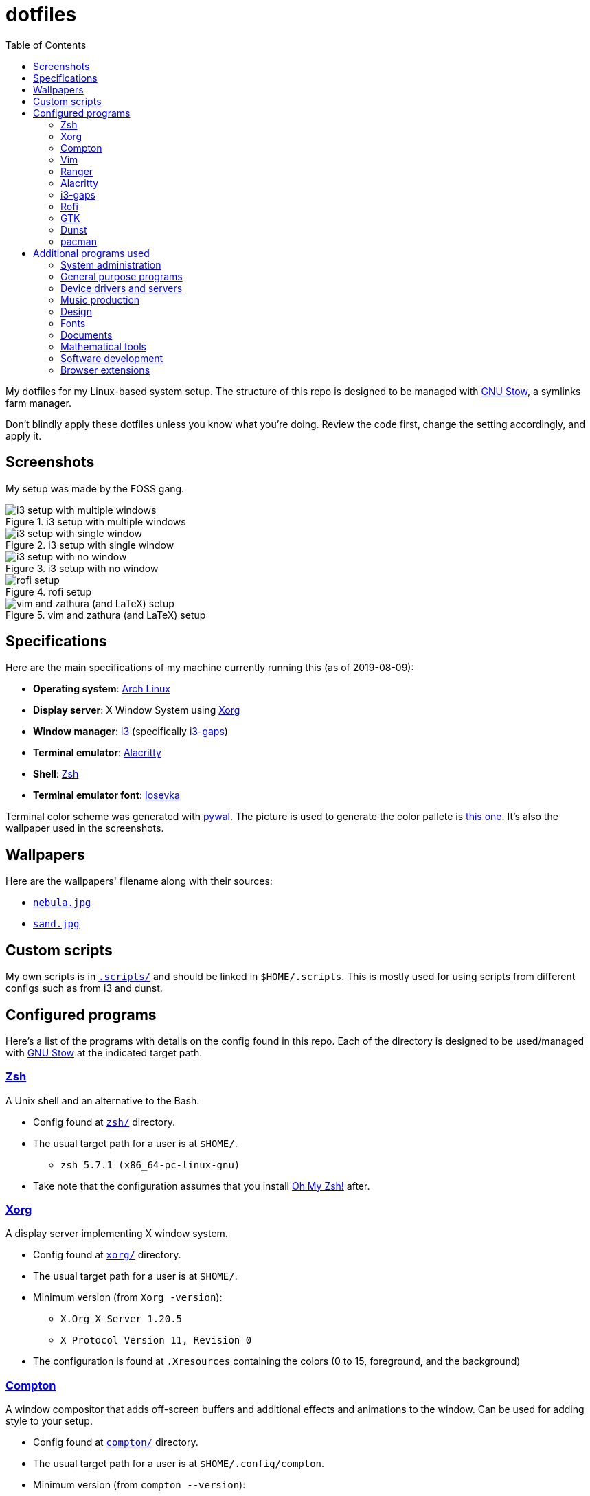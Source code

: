 = dotfiles
:toc:

My dotfiles for my Linux-based system setup. 
The structure of this repo is designed to be managed with 
https://www.gnu.org/software/stow/[GNU Stow], a symlinks 
farm manager.

Don't blindly apply these dotfiles unless you know what you're 
doing. Review the code first, change the setting accordingly, 
and apply it.

== Screenshots
My setup was made by the FOSS gang. 

.i3 setup with multiple windows
image::docs/i3-multiple-windows.png[i3 setup with multiple windows]

.i3 setup with single window
image::docs/i3-single-window.png[i3 setup with single window]

.i3 setup with no window
image::docs/i3-no-window.png[i3 setup with no window]

.rofi setup
image::docs/i3-rofi.png[rofi setup]

.vim and zathura (and LaTeX) setup
image::docs/vim-and-zathura.png[vim and zathura (and LaTeX) setup]


== Specifications
Here are the main specifications of my machine currently running this
(as of 2019-08-09):

* **Operating system**: https://www.archlinux.org/[Arch Linux]
* **Display server**: X Window System using https://www.x.org/wiki/[Xorg]
* **Window manager**: https://i3wm.org/[i3] (specifically https://github.com/Airblader/i3[i3-gaps])
* **Terminal emulator**: https://github.com/jwilm/alacritty/[Alacritty]
* **Shell**: http://www.zsh.org/[Zsh]
* **Terminal emulator font**: https://github.com/be5invis/iosevka[Iosevka]

Terminal color scheme was generated with https://github.com/dylanaraps/pywal[pywal]. 
The picture is used to generate the color pallete is  
https://www.reddit.com/r/wallpapers/comments/cckpj0/i_made_this_simple_and_clean_drawing_over_the/[this one]. 
It's also the wallpaper used in the screenshots.


== Wallpapers
Here are the wallpapers' filename along with their sources:

* https://www.reddit.com/r/wallpapers/comments/cckpj0/i_made_this_simple_and_clean_drawing_over_the/[`nebula.jpg`]
* https://www.reddit.com/r/wallpapers/comments/co9t14/sand/[`sand.jpg`]


== Custom scripts
My own scripts is in link:.scripts/[`.scripts/`] and should be linked in `$HOME/.scripts`.
This is mostly used for using scripts from different configs such as from i3 and dunst.


== Configured programs
Here's a list of the programs with details on the config found in this repo. 
Each of the directory is designed to be used/managed with 
https://www.gnu.org/software/stow/[GNU Stow] at the indicated target path.

=== https://www.zsh.org/[Zsh]
A Unix shell and an alternative to the Bash.

* Config found at link:zsh/[`zsh/`] directory.
* The usual target path for a user is at `$HOME/`.
** `zsh 5.7.1 (x86_64-pc-linux-gnu)`
* Take note that the configuration assumes that you install 
https://github.com/robbyrussell/oh-my-zsh/[Oh My Zsh!] after.

=== https://www.x.org/wiki/[Xorg]
A display server implementing X window system.

* Config found at link:xorg/[`xorg/`] directory.
* The usual target path for a user is at `$HOME/`.
* Minimum version (from `Xorg -version`):
** `X.Org X Server 1.20.5`
** `X Protocol Version 11, Revision 0`
* The configuration is found at `.Xresources` containing the colors (0 to 15, 
foreground, and the background)

=== https://github.com/yshui/compton[Compton]
A window compositor that adds off-screen buffers and additional 
effects and animations to the window. 
Can be used for adding style to your setup.

* Config found at link:compton/[`compton/`] directory.
* The usual target path for a user is at `$HOME/.config/compton`.
* Minimum version (from `compton --version`):
** `v7.2`
* The config is copied from `/etc/xorg/compton.conf` and edited 
a few parameters.

=== https://www.vim.org/[Vim]
A modal text editor.

* Config located at link:vim/[`vim/`] directory.
* The usual target path for a user is at `$HOME/`.
* Minimum version (from `vim --version`): 
** `8.1 (2018 May 18, compiled Jul 29 2019 20:38:53)`
* Uses https://github.com/junegunn/vim-plug[`vim-plug`] as the 
plugin manager.
* Contains my plugin list and editor configurations at `.vimrc`.
* There are also some https://github.com/sirver/UltiSnips[UltiSnips] 
snippets stored in `own-snippets` folder (since `snippets` is a 
reserved folder name). 
* One of the largest snippet file is the snippets for LaTeX files. 
It is based on 
https://github.com/gillescastel/latex-snippets/[_Gilles Castel_'s UltiSnips LaTeX snippets].

=== https://ranger.github.io/[Ranger]
A Vim-based file browser. 
https://github.com/ranger/ranger/wiki[Here's their config documentation for it.]

* Config located at link:ranger/[`ranger/`] directory.
* The usual target path for a user is at `$HOME/.config/ranger/`.
* Minimum version (from `ranger --version`):
** `ranger version: ranger 1.9.2`
** `Python version: 3.7.4 (default, Jul 16 2019, 07:12:58) [GCC 9.1.0]`
* All of the config files are basically default config files except with a 
few changes.
* Contains keybinding in `rc.conf`. Additional keybindings include the `O` 
keybinding and their variants for opening my go-to programs such as 
https://code.visualstudio.com/[Visual Studio Code].
* `rifle.conf` contains configuration for opening a list of programs. 

=== https://github.com/jwilm/alacritty/[Alacritty]
Similar to https://sw.kovidgoyal.net/kitty[Kitty] , it's a GPU-based terminal 
emulator. 
It's documentation for the configuration can be viewed at the 
config file itself being filled with comments.

* Config located at link:alacritty/[`alacritty/`] directory.
* The usual target path for a user is at `$HOME/.config/alacritty/`.
* Minimum version (from `alacritty --version`):
** `alacritty 0.3.3`
* Contains a single `alacritty.yaml` as the config file. Not much has changed except 
for the color scheme and the font being used.

=== https://github.com/Airblader/i3[i3-gaps] 
A fork of i3 window manager. 
https://i3wm.org/docs[Here's the documentation page of the program.]

* If it's any of importance, the configuration is prone to be moved for the 
https://github.com/i3/i3/[original version of i3] since 
https://github.com/i3/i3/issues/3724[there's consideration for merging of gaps into i3].
* The usual target path for a user is at `$HOME/.config/i3/`.
* Config located at link:i3/[`i3/`] directory.
* Minimum version (from `i3 --version`):
** `i3 version 4.17 (04.08.2019) © 2009 Michael Stapelberg and contributors`
* Uses https://github.com/davatorium/rofi[`rofi`] as the application launcher and 
serves as a replacement for https://tools.suckless.org/dmenu/[`dmenu`].
* The containing config (`config`) is simply the default config with my personal 
config added into it. Not much to say here except I use `i3bar` (the default bar) and 
https://github.com/i3/i3status[`i3status`] (the default status bar config) to fill in.
* The config for `i3status` is located in a different directory at link:i3status[`i3status/`]
containing a single `config` file (for now).
* Also, it uses scripts from the link:.scripts/[`.scripts/`] directory so be sure to put those 
in the appropriate location as well.

=== https://github.com/davatorium/rofi[Rofi]
The application switcher and launcher. 
Also serves as a replacement for https://tools.suckless.org/dmenu/[dmenu].

* Config located at link:rofi/[`rofi/`].
* The usual target path for a user is at `$HOME/.config/rofi/`.
* Minimum version (from `rofi -version`):
** `Version: 1.5.4`
* Main config is `config.rasi`.
* My i3 setup uses Rofi with my custom theme (`fds-sidebar`) with 
`$mod+D` (see image above). Every variation of my sidebar theme should 
import the common file (`fds-sidebar-common.rasi`) and only declare 
the colors. See `fds-sidebar-dark.rasi` for an example. 

=== https://www.gtk.org/[GTK]
A library for creating programs with graphical user interface (GUI).

There are often two versions when configuring GTK: version 2 and 3.

* Version depends on the program itself since it is usually statically 
linked within the GUI program.
* GTK3 config located at link:gtk3/[`gtk3/`].
* The usual target path of GTK3 for a user is at `$HOME/.config/gtk-3.0/`.
* Simply contains a `settings.ini` file that contains common configuration 
that'll be applied for most GTK3 apps (Thunar, Inkscape, etc.).
* GTK2 config located at link:gtk2/[`gkt2/`].
* The usual target path of GTK2 for a user is at `$HOME/` because of the 
`.gtkrc-2.0` file needs to at `$HOME/`.
* GTK color and icon theme is https://github.com/NicoHood/arc-theme[Arc theme] 
and uses the light dark variation (`arc-darker`).

=== https://dunst-project.org/[Dunst]
It's a notification daemon used to display notifications sent by notifiers 
(programs that send messages/notifications).

* Config location is at link:dunst/[`dunst/`].
* The usual target path for a user is at `$HOME/.config/dunst/`.
* Minimum version (from `dunst --version`):
** `Dunst - A customizable and lightweight notification-daemon 1.4.1 (2019-07-03)`
* Simply contains a `dunstrc` configuring appearance of the notifications.

=== https://www.archlinux.org/pacman/[pacman]
The default package manager for Arch Linux.

* Config location is at link:pacman/[`pacman/`]
* The usual target path is at `/etc/pacman.d`.
* Minimum version (from `pacman --version`):
** `Pacman v5.1.3 - libalpm v11.0.3`
* Contains the configuration file, a `mirrorlist` file, and some 
https://www.archlinux.org/mirrorlist/?ip_version=6[pacman hooks].
* For the mirrorlist, change it accordingly or 
https://www.archlinux.org/mirrorlist/?ip_version=6[generate another one].


== Additional programs used
As much as possible, I use free and open source software for all of my needs. 

=== System administration
TIP: I recommend to start at this list especially if you're starting with a bare 
minimum of a Linux installation.

* https://hisham.hm/htop/[htop] - A process viewer and manager.
* https://github.com/lxde/lxsession[lxsession] - A session manager and an 
authentication agent for Polkit; very useful if you're usually using with 
a user-level account.
* https://www.freedesktop.org/wiki/Software/polkit/[Polkit] - A program for bridging 
unprivileged processes to privileged access.
* https://wiki.archlinux.org/index.php/Systemd-boot[systemd-boot] - The UEFI boot manager.
* https://www.freedesktop.org/wiki/Software/udisks/[udisks] - A manager for mounting filesystems.
* https://github.com/coldfix/udiskie[udiskie] - An automounter for removable media.

=== General purpose programs
* https://audacious-media-player.org/[Audacious] - An audio player with various listening options.
* https://feh.finalrewind.org/[feh] - A minimal image viewer.
* https://www.mozilla.org/en-US/firefox/new/[Firefox] - One of the major web browser second to Chrome.
* https://github.com/naelstrof/maim[maim] - A simple screenshot utility.
* https://obsproject.com/[OBS Studio] - A facility for streaming and recording videos.
* https://www.shotcut.org/[Shotcut] - A video editor built with the https://www.mltframework.org/[MLT Framework].
* https://docs.xfce.org/xfce/thunar/start[Thunar] - A file manager. A part of the Xfce desktop environment.
* https://www.thunderbird.net/[Thunderbird] - A email client.
* https://www.videolan.org/vlc/[VLC Media Player] - A multimedia player.
* https://weechat.org/[Weechat] - An IRC client on the command line.

=== Device drivers and servers
* https://wiki.archlinux.org/index.php/Advanced_Linux_Sound_Architecture[ALSA] - A Linux 
sound driver.
* https://ffmpeg.org/[ffmpeg] - A multimedia codec including for MP4, FLV, and more. Also can be used as a recorder.
* https://wiki.archlinux.org/index.php/NetworkManager[GNOME NetworkManager]
* https://www.nvidia.com/Download/index.aspx?lang=en-us[NVIDIA Driver] - Since 
I have an NVIDIA-based GPU (NVIDIA GeForce GT 630), I have to use that. I also have to 
use the https://www.archlinux.org/packages/extra/x86_64/nvidia-390xx/[legacy version].

=== Music production
* https://kx.studio/Applications:Cadence[Cadence] - A set of audio tools. Part of the KX Studio project.
* https://kx.studio/Applications:Carla[Carla] - An audio plug-in host supporting various audio 
plug-in formats such as VST2/3, SF2, and SFZ. Part of the KX Studio project.
* https://lmms.io/[LMMS] - A digital audio workstation for beat production.
* https://musescore.org/[Musescore] - A music composition and notation software.

=== Design
* https://blender.org/[Blender] - A top-notch 3D modelling program.
* https://www.freecadweb.org/[FreeCAD] - A general purpose 3D computer-aided design program.
* https://inkscape.org/[Inkscape] - A vector illustration/editing program. Alternative to 
Adobe Illustrator.
* https://krita.org/en/[Krita] - A painting/illustration program. 

=== Fonts
* https://github.com/belluzj/fantasque-sans[Fantasque Sans Mono]
* https://github.com/tonsky/FiraCode[Fira Code] - A programmer-oriented font that supports ligatures.
* https://github.com/be5invis/iosevka[Iosevka]
* https://github.com/googlefonts/noto-fonts[Noto Fonts]

=== Documents
* https://asciidoctor.org/[Asciidoctor] - A text formatting language suitable for creating 
books, documentations, and writings. Highlights a heavier feature set compared to Markdown.
* https://www.libreoffice.org/[LibreOffice] - An office productivity suite and serves as a 
free alternative to Microsoft Office suite.
* https://www.tug.org/texlive/[TeX Live] - A cross-platform LaTeX distribution for compiling LaTeX files.

=== Mathematical tools
* https://www.anaconda.com/[Anaconda] - A mathematical environment distribution.
* https://www.gnu.org/software/octave/[Octave] - A mathematical computational environment similar to Matlab.

=== Software development
* https://cmake.org/[CMake] - A cross-platform build system that takes care of build configurations.
* https://gcc.gnu.org/[GCC] - A set of compilers from GNU. I mainly use it for developing and compiling 
C and C++ languages.
* https://git-scm.com/[Git] - My one and only version control system.
* https://godotengine.org/[Godot Engine] - A game engine with its own interface.
* https://www.gnu.org/software/make/[Make] - A build automation system.
* https://code.visualstudio.com/[Visual Studio Code] - A text editor that comes with lightweight IDE features.
* The programming language runtime for https://www.python.org/[Python], 
https://www.ruby-lang.org/en/[Ruby], https://www.java.com/[Java], 
https://www.rust-lang.org/[Rust], and https://golang.org/[Go].

=== Browser extensions 
* https://bitwarden.com/[Bitwarden] 
* Internet Archive Web Extension 
(https://chrome.google.com/webstore/detail/wayback-machine/fpnmgdkabkmnadcjpehmlllkndpkmiak[Chrome] 
and https://addons.mozilla.org/en-US/firefox/addon/wayback-machine_new/[Firefox] version)
* https://github.com/gorhill/uBlock[uBlock Origin]
* https://github.com/brunolemos/simplified-twitter[Simplified Twitter]
